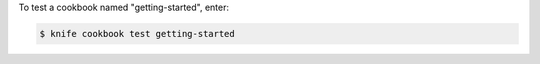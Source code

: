 .. This is an included how-to. 


To test a cookbook named "getting-started", enter:

.. code-block:: bash

   $ knife cookbook test getting-started